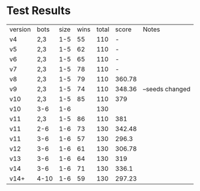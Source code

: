 * Test Results

  | version | bots | size | wins | total |  score | Notes           |
  | v4      | 2,3  |  1-5 |   55 |   110 |      - |                 |
  | v5      | 2,3  |  1-5 |   62 |   110 |      - |                 |
  | v6      | 2,3  |  1-5 |   65 |   110 |      - |                 |
  | v7      | 2,3  |  1-5 |   78 |   110 |      - |                 |
  | v8      | 2,3  |  1-5 |   79 |   110 | 360.78 |                 |
  | v9      | 2,3  |  1-5 |   74 |   110 | 348.36 | --seeds changed |
  | v10     | 2,3  |  1-5 |   85 |   110 |    379 |                 |
  | v10     | 3-6  |  1-6 |      |   130 |        |                 |
  | v11     | 2,3  |  1-5 |   86 |   110 |    381 |                 |
  | v11     | 2-6  |  1-6 |   73 |   130 | 342.48 |                 |
  | v11     | 3-6  |  1-6 |   57 |   130 |  296.3 |                 |
  | v12     | 3-6  |  1-6 |   61 |   130 | 306.78 |                 |
  | v13     | 3-6  |  1-6 |   64 |   130 |    319 |                 |
  | v14     | 3-6  |  1-6 |   71 |   130 |  336.1 |                 |
  | v14+    | 4-10 |  1-6 |   59 |   130 | 297.23 |                 |
